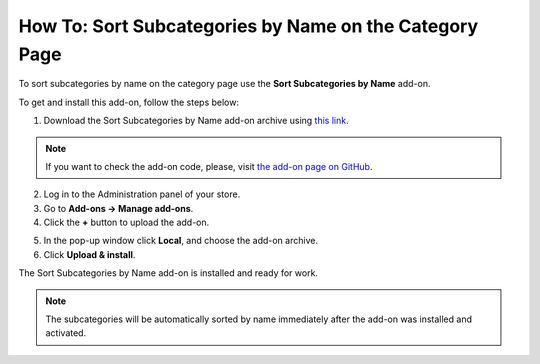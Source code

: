 *******************************************************
How To: Sort Subcategories by Name on the Category Page
*******************************************************

To sort subcategories by name on the category page use the **Sort Subcategories by Name** add-on. 

To get and install this add-on, follow the steps below:

1. Download the Sort Subcategories by Name add-on archive using `this link <https://github.com/cscart/addon-subcategories-sort/archive/master.zip>`_.

.. note::

    If you want to check the add-on code, please, visit `the add-on page on GitHub <https://github.com/cscart/addon-subcategories-sort>`_.

2. Log in to the Administration panel of your store.

3. Go to **Add-ons → Manage add-ons**.

4. Сlick the **+** button to upload the add-on.

.. image:: img/addons_plus_button.png
    :align: center
    :alt: Add-ons plus button

5. In the pop-up window click **Local**, and choose the add-on archive.

6. Click **Upload & install**.

.. image:: img/upload_and_install_addon.png
    :align: center
    :alt: Upload and install pop-up

The Sort Subcategories by Name add-on is installed and ready for work.

.. image:: img/sort_subcategories_01.png
    :align: center
    :alt: The Sort Subcategories by Name add-on

.. note::

    The subcategories will be automatically sorted by name immediately after the add-on was installed and activated.

.. image:: img/sort_subcategories_02.png
    :align: center
    :alt: Subcategories sorted by name
